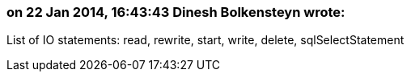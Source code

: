 === on 22 Jan 2014, 16:43:43 Dinesh Bolkensteyn wrote:
List of IO statements: read, rewrite, start, write, delete, sqlSelectStatement


